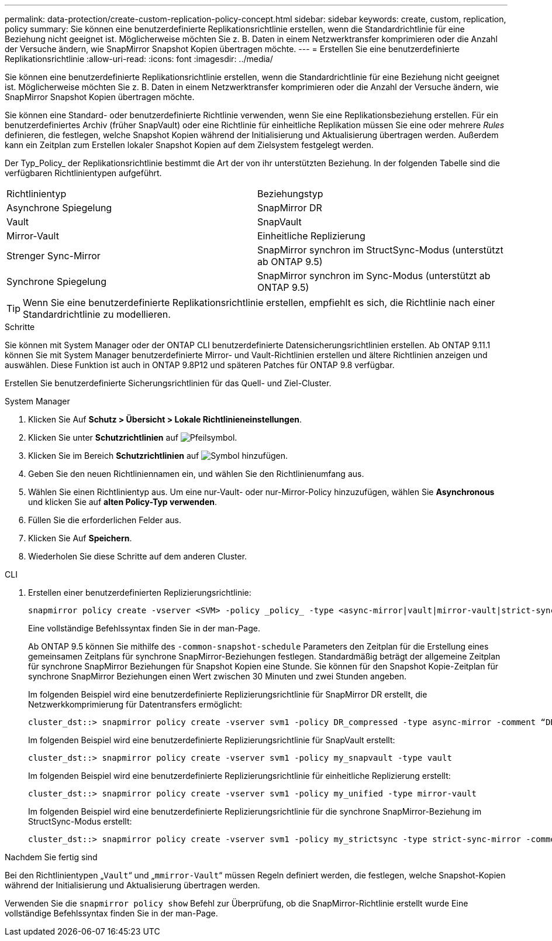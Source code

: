 ---
permalink: data-protection/create-custom-replication-policy-concept.html 
sidebar: sidebar 
keywords: create, custom, replication, policy 
summary: Sie können eine benutzerdefinierte Replikationsrichtlinie erstellen, wenn die Standardrichtlinie für eine Beziehung nicht geeignet ist. Möglicherweise möchten Sie z. B. Daten in einem Netzwerktransfer komprimieren oder die Anzahl der Versuche ändern, wie SnapMirror Snapshot Kopien übertragen möchte. 
---
= Erstellen Sie eine benutzerdefinierte Replikationsrichtlinie
:allow-uri-read: 
:icons: font
:imagesdir: ../media/


[role="lead"]
Sie können eine benutzerdefinierte Replikationsrichtlinie erstellen, wenn die Standardrichtlinie für eine Beziehung nicht geeignet ist. Möglicherweise möchten Sie z. B. Daten in einem Netzwerktransfer komprimieren oder die Anzahl der Versuche ändern, wie SnapMirror Snapshot Kopien übertragen möchte.

Sie können eine Standard- oder benutzerdefinierte Richtlinie verwenden, wenn Sie eine Replikationsbeziehung erstellen. Für ein benutzerdefiniertes Archiv (früher SnapVault) oder eine Richtlinie für einheitliche Replikation müssen Sie eine oder mehrere _Rules_ definieren, die festlegen, welche Snapshot Kopien während der Initialisierung und Aktualisierung übertragen werden. Außerdem kann ein Zeitplan zum Erstellen lokaler Snapshot Kopien auf dem Zielsystem festgelegt werden.

Der Typ_Policy_ der Replikationsrichtlinie bestimmt die Art der von ihr unterstützten Beziehung. In der folgenden Tabelle sind die verfügbaren Richtlinientypen aufgeführt.

[cols="2*"]
|===


| Richtlinientyp | Beziehungstyp 


 a| 
Asynchrone Spiegelung
 a| 
SnapMirror DR



 a| 
Vault
 a| 
SnapVault



 a| 
Mirror-Vault
 a| 
Einheitliche Replizierung



 a| 
Strenger Sync-Mirror
 a| 
SnapMirror synchron im StructSync-Modus (unterstützt ab ONTAP 9.5)



 a| 
Synchrone Spiegelung
 a| 
SnapMirror synchron im Sync-Modus (unterstützt ab ONTAP 9.5)

|===
[TIP]
====
Wenn Sie eine benutzerdefinierte Replikationsrichtlinie erstellen, empfiehlt es sich, die Richtlinie nach einer Standardrichtlinie zu modellieren.

====
.Schritte
Sie können mit System Manager oder der ONTAP CLI benutzerdefinierte Datensicherungsrichtlinien erstellen. Ab ONTAP 9.11.1 können Sie mit System Manager benutzerdefinierte Mirror- und Vault-Richtlinien erstellen und ältere Richtlinien anzeigen und auswählen. Diese Funktion ist auch in ONTAP 9.8P12 und späteren Patches für ONTAP 9.8 verfügbar.

Erstellen Sie benutzerdefinierte Sicherungsrichtlinien für das Quell- und Ziel-Cluster.

[role="tabbed-block"]
====
.System Manager
--
. Klicken Sie Auf *Schutz > Übersicht > Lokale Richtlinieneinstellungen*.
. Klicken Sie unter *Schutzrichtlinien* auf image:icon_arrow.gif["Pfeilsymbol"].
. Klicken Sie im Bereich *Schutzrichtlinien* auf image:icon_add.gif["Symbol hinzufügen"].
. Geben Sie den neuen Richtliniennamen ein, und wählen Sie den Richtlinienumfang aus.
. Wählen Sie einen Richtlinientyp aus. Um eine nur-Vault- oder nur-Mirror-Policy hinzuzufügen, wählen Sie *Asynchronous* und klicken Sie auf *alten Policy-Typ verwenden*.
. Füllen Sie die erforderlichen Felder aus.
. Klicken Sie Auf *Speichern*.
. Wiederholen Sie diese Schritte auf dem anderen Cluster.


--
.CLI
--
. Erstellen einer benutzerdefinierten Replizierungsrichtlinie:
+
[source, cli]
----
snapmirror policy create -vserver <SVM> -policy _policy_ -type <async-mirror|vault|mirror-vault|strict-sync-mirror|sync-mirror> -comment <comment> -tries <transfer_tries> -transfer-priority <low|normal> -is-network-compression-enabled <true|false>
----
+
Eine vollständige Befehlssyntax finden Sie in der man-Page.

+
Ab ONTAP 9.5 können Sie mithilfe des `-common-snapshot-schedule` Parameters den Zeitplan für die Erstellung eines gemeinsamen Zeitplans für synchrone SnapMirror-Beziehungen festlegen. Standardmäßig beträgt der allgemeine Zeitplan für synchrone SnapMirror Beziehungen für Snapshot Kopien eine Stunde. Sie können für den Snapshot Kopie-Zeitplan für synchrone SnapMirror Beziehungen einen Wert zwischen 30 Minuten und zwei Stunden angeben.

+
Im folgenden Beispiel wird eine benutzerdefinierte Replizierungsrichtlinie für SnapMirror DR erstellt, die Netzwerkkomprimierung für Datentransfers ermöglicht:

+
[listing]
----
cluster_dst::> snapmirror policy create -vserver svm1 -policy DR_compressed -type async-mirror -comment “DR with network compression enabled” -is-network-compression-enabled true
----
+
Im folgenden Beispiel wird eine benutzerdefinierte Replizierungsrichtlinie für SnapVault erstellt:

+
[listing]
----
cluster_dst::> snapmirror policy create -vserver svm1 -policy my_snapvault -type vault
----
+
Im folgenden Beispiel wird eine benutzerdefinierte Replizierungsrichtlinie für einheitliche Replizierung erstellt:

+
[listing]
----
cluster_dst::> snapmirror policy create -vserver svm1 -policy my_unified -type mirror-vault
----
+
Im folgenden Beispiel wird eine benutzerdefinierte Replizierungsrichtlinie für die synchrone SnapMirror-Beziehung im StructSync-Modus erstellt:

+
[listing]
----
cluster_dst::> snapmirror policy create -vserver svm1 -policy my_strictsync -type strict-sync-mirror -common-snapshot-schedule my_sync_schedule
----


.Nachdem Sie fertig sind
Bei den Richtlinientypen „`Vault`“ und „`mmirror-Vault`“ müssen Regeln definiert werden, die festlegen, welche Snapshot-Kopien während der Initialisierung und Aktualisierung übertragen werden.

Verwenden Sie die `snapmirror policy show` Befehl zur Überprüfung, ob die SnapMirror-Richtlinie erstellt wurde Eine vollständige Befehlssyntax finden Sie in der man-Page.

--
====